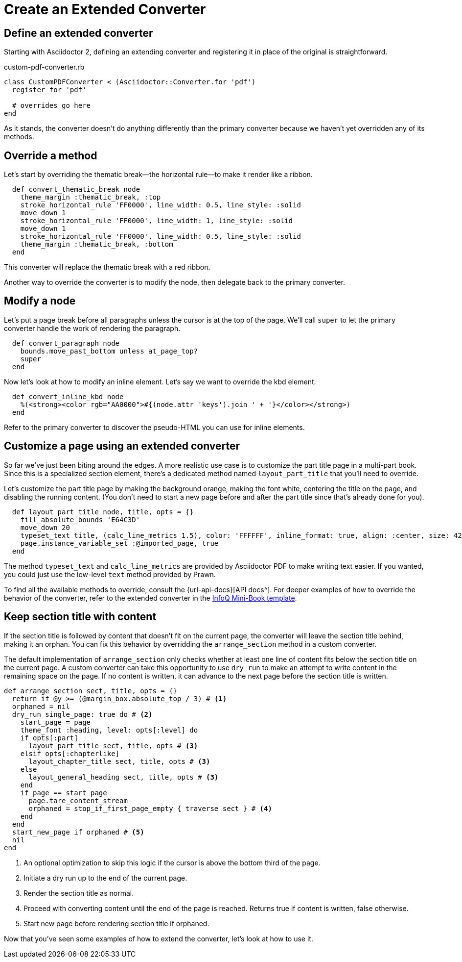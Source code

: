 = Create an Extended Converter
:url-infoq-template: https://github.com/mraible/infoq-mini-book/blob/main/src/main/ruby/asciidoctor-pdf-extensions.rb

== Define an extended converter

Starting with Asciidoctor 2, defining an extending converter and registering it in place of the original is straightforward.

.custom-pdf-converter.rb
[source,ruby]
----
class CustomPDFConverter < (Asciidoctor::Converter.for 'pdf')
  register_for 'pdf'

  # overrides go here
end
----

As it stands, the converter doesn't do anything differently than the primary converter because we haven't yet overridden any of its methods.

== Override a method

Let's start by overriding the thematic break--the horizontal rule--to make it render like a ribbon.

[source,ruby]
----
  def convert_thematic_break node
    theme_margin :thematic_break, :top
    stroke_horizontal_rule 'FF0000', line_width: 0.5, line_style: :solid
    move_down 1
    stroke_horizontal_rule 'FF0000', line_width: 1, line_style: :solid
    move_down 1
    stroke_horizontal_rule 'FF0000', line_width: 0.5, line_style: :solid
    theme_margin :thematic_break, :bottom
  end
----

This converter will replace the thematic break with a red ribbon.

Another way to override the converter is to modify the node, then delegate back to the primary converter.

== Modify a node

Let's put a page break before all paragraphs unless the cursor is at the top of the page.
We'll call `super` to let the primary converter handle the work of rendering the paragraph.

[source,ruby]
----
  def convert_paragraph node
    bounds.move_past_bottom unless at_page_top?
    super
  end
----

Now let's look at how to modify an inline element.
Let's say we want to override the kbd element.

[source,ruby]
----
  def convert_inline_kbd node
    %(<strong><color rgb="AA0000">#{(node.attr 'keys').join ' + '}</color></strong>)
  end
----

Refer to the primary converter to discover the pseudo-HTML you can use for inline elements.

== Customize a page using an extended converter

So far we've just been biting around the edges.
A more realistic use case is to customize the part title page in a multi-part book.
Since this is a specialized section element, there's a dedicated method named `layout_part_title` that you'll need to override.

Let's customize the part title page by making the background orange, making the font white, centering the title on the page, and disabling the running content.
(You don't need to start a new page before and after the part title since that's already done for you).

[source,ruby]
----
  def layout_part_title node, title, opts = {}
    fill_absolute_bounds 'E64C3D'
    move_down 20
    typeset_text title, (calc_line_metrics 1.5), color: 'FFFFFF', inline_format: true, align: :center, size: 42
    page.instance_variable_set :@imported_page, true
  end
----

The method `typeset_text` and `calc_line_metrics` are provided by Asciidoctor PDF to make writing text easier.
If you wanted, you could just use the low-level `text` method provided by Prawn.

To find all the available methods to override, consult the {url-api-docs}[API docs^].
For deeper examples of how to override the behavior of the converter, refer to the extended converter in the {url-infoq-template}[InfoQ Mini-Book template^].

== Keep section title with content

If the section title is followed by content that doesn't fit on the current page, the converter will leave the section title behind, making it an orphan.
You can fix this behavior by overridding the `arrange_section` method in a custom converter.

The default implementation of `arrange_section` only checks whether at least one line of content fits below the section title on the current page.
A custom converter can take this opportunity to use `dry_run` to make an attempt to write content in the remaining space on the page.
If no content is written, it can advance to the next page before the section title is written.

[,ruby]
----
def arrange_section sect, title, opts = {}
  return if @y >= (@margin_box.absolute_top / 3) # <1>
  orphaned = nil
  dry_run single_page: true do # <2>
    start_page = page
    theme_font :heading, level: opts[:level] do
    if opts[:part]
      layout_part_title sect, title, opts # <3>
    elsif opts[:chapterlike]
      layout_chapter_title sect, title, opts # <3>
    else
      layout_general_heading sect, title, opts # <3>
    end
    if page == start_page
      page.tare_content_stream
      orphaned = stop_if_first_page_empty { traverse sect } # <4>
    end
  end
  start_new_page if orphaned # <5>
  nil
end
----
<1> An optional optimization to skip this logic if the cursor is above the bottom third of the page.
<2> Initiate a dry run up to the end of the current page.
<3> Render the section title as normal.
<4> Proceed with converting content until the end of the page is reached. Returns true if content is written, false otherwise.
<5> Start new page before rendering section title if orphaned.

Now that you've seen some examples of how to extend the converter, let's look at how to use it.
